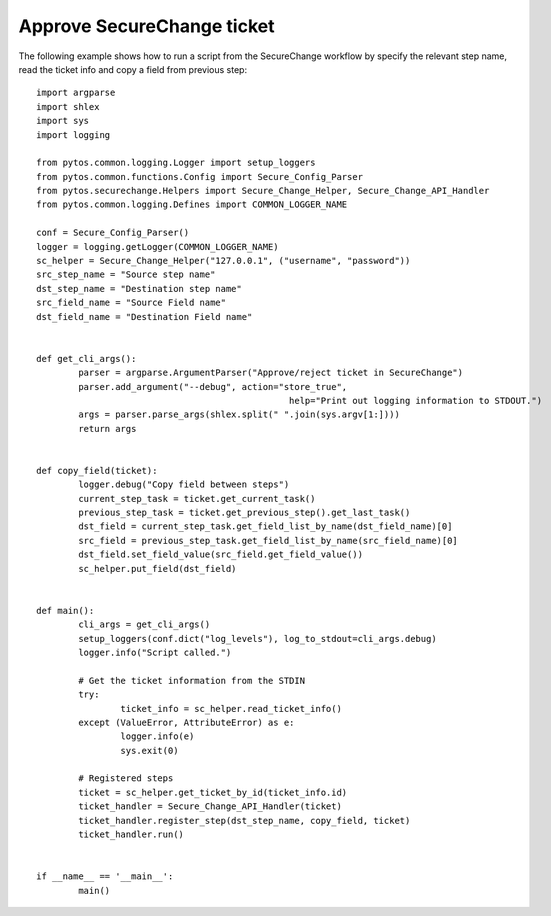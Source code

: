 Approve SecureChange ticket
^^^^^^^^^^^^^^^^^^^^^^^^^^^

The following example shows how to run a script from the SecureChange workflow by specify the relevant step name,
read the ticket info and copy a field from previous step:
::
	import argparse
	import shlex
	import sys
	import logging

	from pytos.common.logging.Logger import setup_loggers
	from pytos.common.functions.Config import Secure_Config_Parser
	from pytos.securechange.Helpers import Secure_Change_Helper, Secure_Change_API_Handler
	from pytos.common.logging.Defines import COMMON_LOGGER_NAME

	conf = Secure_Config_Parser()
	logger = logging.getLogger(COMMON_LOGGER_NAME)
	sc_helper = Secure_Change_Helper("127.0.0.1", ("username", "password"))
	src_step_name = "Source step name"
	dst_step_name = "Destination step name"
	src_field_name = "Source Field name"
	dst_field_name = "Destination Field name"


	def get_cli_args():
		parser = argparse.ArgumentParser("Approve/reject ticket in SecureChange")
		parser.add_argument("--debug", action="store_true",
							help="Print out logging information to STDOUT.")
		args = parser.parse_args(shlex.split(" ".join(sys.argv[1:])))
		return args


	def copy_field(ticket):
		logger.debug("Copy field between steps")
		current_step_task = ticket.get_current_task()
		previous_step_task = ticket.get_previous_step().get_last_task()
		dst_field = current_step_task.get_field_list_by_name(dst_field_name)[0]
		src_field = previous_step_task.get_field_list_by_name(src_field_name)[0]
		dst_field.set_field_value(src_field.get_field_value())
		sc_helper.put_field(dst_field)


	def main():
		cli_args = get_cli_args()
		setup_loggers(conf.dict("log_levels"), log_to_stdout=cli_args.debug)
		logger.info("Script called.")

		# Get the ticket information from the STDIN
		try:
			ticket_info = sc_helper.read_ticket_info()
		except (ValueError, AttributeError) as e:
			logger.info(e)
			sys.exit(0)

		# Registered steps
		ticket = sc_helper.get_ticket_by_id(ticket_info.id)
		ticket_handler = Secure_Change_API_Handler(ticket)
		ticket_handler.register_step(dst_step_name, copy_field, ticket)
		ticket_handler.run()


	if __name__ == '__main__':
		main()